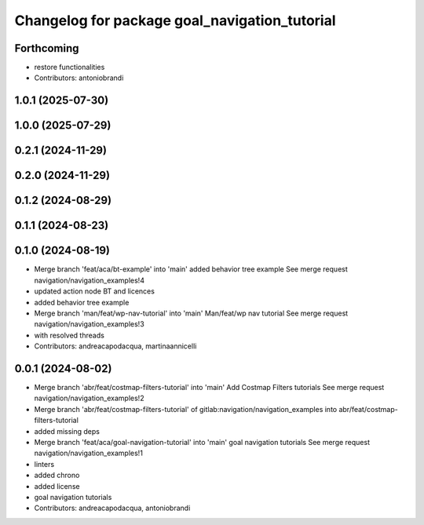 ^^^^^^^^^^^^^^^^^^^^^^^^^^^^^^^^^^^^^^^^^^^^^^
Changelog for package goal_navigation_tutorial
^^^^^^^^^^^^^^^^^^^^^^^^^^^^^^^^^^^^^^^^^^^^^^

Forthcoming
-----------
* restore functionalities
* Contributors: antoniobrandi

1.0.1 (2025-07-30)
------------------

1.0.0 (2025-07-29)
------------------

0.2.1 (2024-11-29)
------------------

0.2.0 (2024-11-29)
------------------

0.1.2 (2024-08-29)
------------------

0.1.1 (2024-08-23)
------------------

0.1.0 (2024-08-19)
------------------
* Merge branch 'feat/aca/bt-example' into 'main'
  added behavior tree example
  See merge request navigation/navigation_examples!4
* updated action node BT and licences
* added behavior tree example
* Merge branch 'man/feat/wp-nav-tutorial' into 'main'
  Man/feat/wp nav tutorial
  See merge request navigation/navigation_examples!3
* with resolved threads
* Contributors: andreacapodacqua, martinaannicelli

0.0.1 (2024-08-02)
------------------
* Merge branch 'abr/feat/costmap-filters-tutorial' into 'main'
  Add Costmap Filters tutorials
  See merge request navigation/navigation_examples!2
* Merge branch 'abr/feat/costmap-filters-tutorial' of gitlab:navigation/navigation_examples into abr/feat/costmap-filters-tutorial
* added missing deps
* Merge branch 'feat/aca/goal-navigation-tutorial' into 'main'
  goal navigation tutorials
  See merge request navigation/navigation_examples!1
* linters
* added chrono
* added license
* goal navigation tutorials
* Contributors: andreacapodacqua, antoniobrandi
